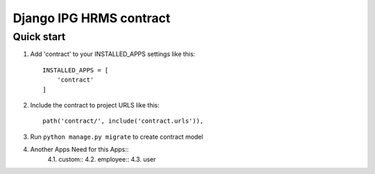 
============================
Django IPG HRMS contract
============================


Quick start
============


1. Add 'contract' to your INSTALLED_APPS settings like this::

    INSTALLED_APPS = [
        'contract'
    ]

2. Include the contract to project URLS like this::

    path('contract/', include('contract.urls')),

3. Run ``python manage.py migrate`` to create contract model

4. Another Apps Need for this Apps::
    4.1. custom::
    4.2. employee::
    4.3. user